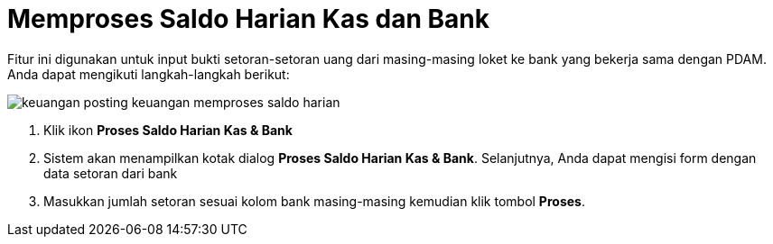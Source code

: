 = Memproses Saldo Harian Kas dan Bank

Fitur ini digunakan untuk input bukti setoran-setoran uang dari masing-masing loket ke bank yang bekerja sama dengan PDAM. Anda dapat mengikuti langkah-langkah berikut:

image::../images-keuangan/keuangan-posting-keuangan-memproses-saldo-harian.png[align="center"]

1. Klik ikon *Proses Saldo Harian Kas & Bank*

2. Sistem akan menampilkan kotak dialog *Proses Saldo Harian Kas & Bank*. Selanjutnya, Anda dapat mengisi form dengan data setoran dari bank 

3. Masukkan jumlah setoran sesuai kolom bank masing-masing kemudian klik tombol *Proses*.
